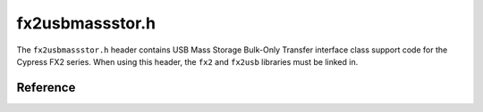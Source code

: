 fx2usbmassstor.h
================

The ``fx2usbmassstor.h`` header contains USB Mass Storage Bulk-Only Transfer interface class support code for the Cypress FX2 series. When using this header, the ``fx2`` and ``fx2usb`` libraries must be linked in.

Reference
---------

.. autodoxygenfile:: fx2usbmassstor.h
